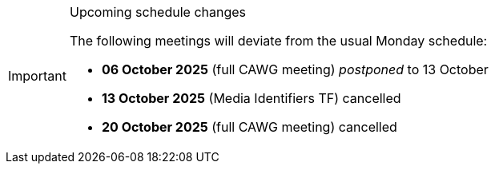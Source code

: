 // ////
[IMPORTANT] 
.Upcoming schedule changes
==== 
The following meetings will deviate from the usual Monday schedule:

* *06 October 2025* (full CAWG meeting) _postponed_ to 13 October
* *13 October 2025* (Media Identifiers TF) cancelled
* *20 October 2025* (full CAWG meeting) cancelled
====
// ////
